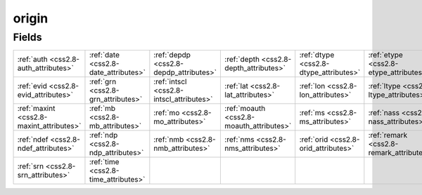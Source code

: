 .. _css2.8-origin_relations:

**origin**
----------

Fields
^^^^^^

+----------------------------------------+----------------------------------------+----------------------------------------+----------------------------------------+----------------------------------------+----------------------------------------+
|:ref:`auth <css2.8-auth_attributes>`    |:ref:`date <css2.8-date_attributes>`    |:ref:`depdp <css2.8-depdp_attributes>`  |:ref:`depth <css2.8-depth_attributes>`  |:ref:`dtype <css2.8-dtype_attributes>`  |:ref:`etype <css2.8-etype_attributes>`  |
+----------------------------------------+----------------------------------------+----------------------------------------+----------------------------------------+----------------------------------------+----------------------------------------+
|:ref:`evid <css2.8-evid_attributes>`    |:ref:`grn <css2.8-grn_attributes>`      |:ref:`intscl <css2.8-intscl_attributes>`|:ref:`lat <css2.8-lat_attributes>`      |:ref:`lon <css2.8-lon_attributes>`      |:ref:`ltype <css2.8-ltype_attributes>`  |
+----------------------------------------+----------------------------------------+----------------------------------------+----------------------------------------+----------------------------------------+----------------------------------------+
|:ref:`maxint <css2.8-maxint_attributes>`|:ref:`mb <css2.8-mb_attributes>`        |:ref:`mo <css2.8-mo_attributes>`        |:ref:`moauth <css2.8-moauth_attributes>`|:ref:`ms <css2.8-ms_attributes>`        |:ref:`nass <css2.8-nass_attributes>`    |
+----------------------------------------+----------------------------------------+----------------------------------------+----------------------------------------+----------------------------------------+----------------------------------------+
|:ref:`ndef <css2.8-ndef_attributes>`    |:ref:`ndp <css2.8-ndp_attributes>`      |:ref:`nmb <css2.8-nmb_attributes>`      |:ref:`nms <css2.8-nms_attributes>`      |:ref:`orid <css2.8-orid_attributes>`    |:ref:`remark <css2.8-remark_attributes>`|
+----------------------------------------+----------------------------------------+----------------------------------------+----------------------------------------+----------------------------------------+----------------------------------------+
|:ref:`srn <css2.8-srn_attributes>`      |:ref:`time <css2.8-time_attributes>`    |                                        |                                        |                                        |                                        |
+----------------------------------------+----------------------------------------+----------------------------------------+----------------------------------------+----------------------------------------+----------------------------------------+

